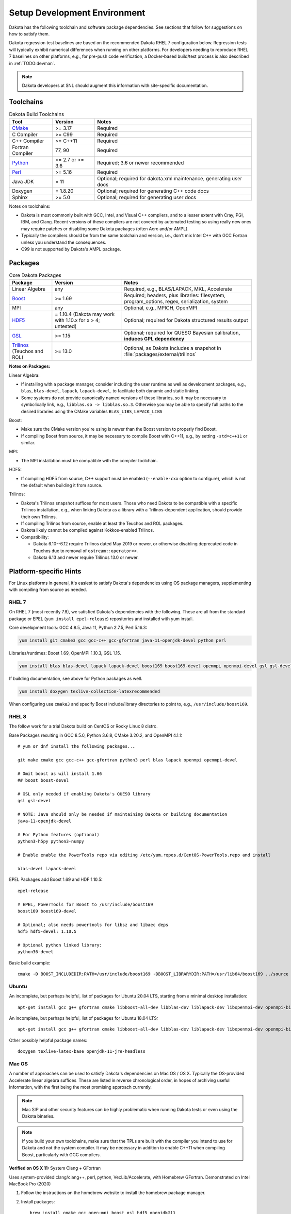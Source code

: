 .. _devenv:

"""""""""""""""""""""""""""""
Setup Development Environment
"""""""""""""""""""""""""""""

Dakota has the following toolchain and software package
dependencies. See sections that follow for suggestions on how to
satisfy them.

Dakota regression test baselines are based on the recommended Dakota
RHEL 7 configuration below. Regression tests will typically exhibit
numerical differences when running on other platforms. For developers
needing to reproduce RHEL 7 baselines on other platforms, e.g., for
pre-push code verification, a Docker-based build/test process is also
described in :ref:`TODO:devman`.

.. note::

   Dakota developers at SNL should augment this information with
   site-specific documentation.


==========
Toolchains
==========

.. list-table:: Dakota Build Toolchains
   :header-rows: 1

   * - Tool
     - Version
     - Notes
   * - `CMake <https://cmake.org/>`_
     - >= 3.17
     - Required
   * - C Compiler
     - >= C99
     - Required
   * - C++ Compiler
     - >= C++11
     - Required
   * - Fortran Compiler
     - 77, 90
     - Required
   * - `Python <https://www.python.org/>`_
     - >= 2.7 or >= 3.6
     - Required; 3.6 or newer recommended 
   * - `Perl <https://www.perl.org/>`_
     - >= 5.16
     - Required
   * - Java JDK
     - = 11
     - Optional; required for dakota.xml maintenance, generating user docs
   * - Doxygen
     - = 1.8.20
     - Optional; required for generating C++ code docs
   * - Sphinx
     - >= 5.0
     - Optional; required for generating user docs

Notes on toolchains:

- Dakota is most commonly built with GCC, Intel, and Visual C++
  compilers, and to a lesser extent with Cray, PGI, IBM, and
  Clang. Recent versions of these compilers are not covered by
  automated testing so using really new ones may require patches or
  disabling some Dakota packages (often Acro and/or AMPL).

- Typically the compilers should be from the same toolchain and
  version, i.e., don't mix Intel C++ with GCC Fortran unless you
  understand the consequences.

- C99 is not supported by Dakota's AMPL package.

========
Packages
========

.. list-table:: Core Dakota Packages
   :header-rows: 1

   * - Package
     - Version
     - Notes
   * - Linear Algebra
     - any
     - Required, e.g., BLAS/LAPACK, MKL, Accelerate
   * - `Boost <https://www.hdfgroup.org/>`_
     - >= 1.69
     - Required; headers, plus libraries: filesystem, program_options,
       regex, serialization, system
   * - MPI
     - any
     - Optional, e.g., MPICH, OpenMPI
   * - `HDF5 <https://www.hdfgroup.org/>`_
     - = 1.10.4 (Dakota may work with 1.10.x for x > 4; untested)
     - Optional; required for Dakota structured results output
   * - `GSL <https://www.hdfgroup.org/>`_
     - >= 1.15
     - Optional; required for QUESO Bayesian calibration, **induces
       GPL dependency**
   * - `Trilinos <https://www.boost.org/>`_ (Teuchos and ROL)
     - >= 13.0
     - Optional, as Dakota includes a snapshot in
       :file:`packages/external/trilinos`


**Notes on Packages:**

Linear Algebra:

- If installing with a package manager, consider including the user
  runtime as well as development packages, e.g., ``blas``,
  ``blas-devel``, ``lapack``, ``lapack-devel``, to facilitate both
  dynamic and static linking.

- Some systems do not provide canonically named versions of these
  libraries, so it may be necessary to symbolically link, e.g.,
  ``libblas.so -> libblas.so.3``. Otherwise you may be able to specify
  full paths to the desired libraries using the CMake variables
  ``BLAS_LIBS``, ``LAPACK_LIBS``

Boost:

- Make sure the CMake version you're using is newer than the Boost
  version to properly find Boost.

- If compiling Boost from source, it may be necessary to compile Boost
  with C++11, e.g., by setting ``-std=c++11`` or similar.

MPI:

- The MPI installation must be compatible with the compiler toolchain.

HDF5:

- If compiling HDF5 from source, C++ support must be enabled
  (``--enable-cxx`` option to configure), which is not the default when
  building it from source.

Trilinos:

- Dakota's Trilinos snapshot suffices for most users. Those who need
  Dakota to be compatible with a specific Trilinos installation, e.g.,
  when linking Dakota as a library with a Trilinos-dependent
  application, should provide their own Trilinos.

- If compiling Trilinos from source, enable at least the Teuchos and
  ROL packages.

- Dakota likely cannot be compiled against Kokkos-enabled Trilinos.

- Compatibility:

  * Dakota 6.10--6.12 require Trilinos dated May 2019 or newer, or
    otherwise disabling deprecated code in Teuchos due to removal of
    ``ostream::operator<<``.

  * Dakota 6.13 and newer require Trilinos 13.0 or newer.


=======================
Platform-specific Hints
=======================

For Linux platforms in general, it's easiest to satisfy Dakota's
dependencies using OS package managers, supplementing with compiling
from source as needed.

------
RHEL 7
------

On RHEL 7 (most recently 7.8), we satisfied Dakota's dependencies with
the following.  These are all from the standard package or EPEL (``yum
install epel-release``) repositories and installed with yum install.

Core development tools: GCC 4.8.5, Java 11, Python 2.7.5, Perl 5.16.3:

.. code-block::

   yum install git cmake3 gcc gcc-c++ gcc-gfortran java-11-openjdk-devel python perl


Libraries/runtimes: Boost 1.69, OpenMPI 1.10.3, GSL 1.15.

.. code-block::

   yum install blas blas-devel lapack lapack-devel boost169 boost169-devel openmpi openmpi-devel gsl gsl-devel


If building documentation, see above for Python packages as well.

.. code-block::
 
   yum install doxygen texlive-collection-latexrecommended

When configuring use ``cmake3`` and specify Boost include/library
directories to point to, e.g., ``/usr/include/boost169``.


------
RHEL 8
------

The follow work for a trial Dakota build on CentOS or Rocky Linux 8 distro.

Base Packages resulting in GCC 8.5.0, Python 3.6.8, CMake 3.20.2, and
OpenMPI 4.1.1::

   # yum or dnf install the following packages...
    
   git make cmake gcc gcc-c++ gcc-gfortran python3 perl blas lapack openmpi openmpi-devel
    
   # Omit boost as will install 1.66
   ## boost boost-devel
    
   # GSL only needed if enabling Dakota's QUESO library
   gsl gsl-devel
    
   # NOTE: Java should only be needed if maintaining Dakota or building documentation
   java-11-openjdk-devel
    
   # For Python features (optional)
   python3-h5py python3-numpy
    
   # Enable enable the PowerTools repo via editing /etc/yum.repos.d/CentOS-PowerTools.repo and install

   blas-devel lapack-devel

EPEL Packages add Boost 1.69 and HDF 1.10.5::

   epel-release
    
   # EPEL, PowerTools for Boost to /usr/include/boost169
   boost169 boost169-devel
    
   # Optional; also needs powertools for libsz and libaec deps
   hdf5 hdf5-devel: 1.10.5
    
   # Optional python linked library:
   python36-devel

Basic build example::

   cmake -D BOOST_INCLUDEDIR:PATH=/usr/include/boost169 -DBOOST_LIBRARYDIR:PATH=/usr/lib64/boost169 ../source


------
Ubuntu
------

An incomplete, but perhaps helpful, list of packages for Ubuntu 20.04
LTS, starting from a minimal desktop installation:

::

   apt-get install gcc g++ gfortran cmake libboost-all-dev libblas-dev liblapack-dev libopenmpi-dev openmpi-bin gsl-bin libgsl-dev python perl libhdf5-dev


An incomplete, but perhaps helpful, list of packages for Ubuntu 18.04
LTS:

::

   apt-get install gcc g++ gfortran cmake libboost-all-dev libblas-dev liblapack-dev libopenmpi-dev openmpi-bin gsl-bin libgsl-dev python perl


Other possibly helpful package names:

::

   doxygen texlive-latex-base openjdk-11-jre-headless 


-------
Mac OS
-------

A number of approaches can be used to satisfy Dakota's dependencies on
Mac OS / OS X. Typically the OS-provided Accelerate linear algebra
suffices. These are listed in reverse chronological order, in hopes of
archiving useful information, with the first being the most promising
approach currently.

.. note::

   Mac SIP and other security features can be highly problematic when
   running Dakota tests or even using the Dakota binaries.

.. note::

   If you build your own toolchains, make sure that the TPLs are built
   with the compiler you intend to use for Dakota and not the system
   compiler. It may be necessary in addition to enable C++11 when
   compiling Boost, particularly with GCC compilers.


**Verified on OS X 11:** System Clang + GFortran

Uses system-provided clang/clang++, perl, python, VecLib/Accelerate,
with Homebrew GFortran. Demonstrated on Intel MacBook Pro (2020)

1. Follow the instructions on the homebrew website to install the
   homebrew package manager.

2. Install packages:

   ::

      brew install cmake gcc open-mpi boost gsl hdf5 openjdk@11

3. Sample basic build:

   ::

      cmake -D CMAKE_C_COMPILER=clang -D CMAKE_CXX_COMPILER=clang++ -D CMAKE_Fortran_COMPILER=gfortran -D BOOST_ROOT:PATH=/usr/local -D DAKOTA_HAVE_MPI:BOOL=TRUE -D HAVE_QUESO:BOOL=TRUE -D DAKOTA_HAVE_GSL:BOOL=TRUE -D DAKOTA_HAVE_HDF5:BOOL=TRUE ../source



**Verified August 2020 (probably on OS X 10.15 Catalina):**

Follow the instructions on the homebrew website to install the
homebrew package manager.

- Install the desired version of gcc from homebrew::

     brew install gcc@7

Boost:

- Download a source package for Boost 1.69 and unpack it someplace.
- Follow the instructions on the Boost website to build Boost.Build.
- Create ~/user-config.jam with the following in it. (Switch gcc-7 to the desired version, if different)::

     using darwin : : gcc-7 : <cxxflags>"-std=c++11" ;

- At the top of the boost source directory, invoke b2 with the following options, being sure to replace/set ``$INSTALL_PATH`` and ``$BUILD_PATH`` to something convenient::

     b2 link=static --without-python define=_GLIBCXX_USE_CXX11_ABI=1 --prefix=$INSTALL_PATH --build-dir=$BUILD_PATH install


HDF5::

   export CXX=<homebrew C++ compiler>
   export CC=<homebrew C compiler>
   export CXXFLAGS='-std=c++11 -D_GLIBCXX_USE_CXX11_ABI=1'
   ./configure --enable-cxx --prefix=<install location>
   make install


.. note::

   When building Dakota with C++11, CMake
   ``-D_GLIBCXX_USE_CXX11_ABI=1`` by default. You can see this by
   running `make VERBOSE=1`. This define is `explained here
   <https://gcc.gnu.org/onlinedocs/libstdc++/manual/using_dual_abi.html>`_. The
   above configuration produces a compatible Boost build.

   Alternately, one might be able to explicitly turning it off by
   adding ``-D_GLIBCXX_USE_CXX11_ABI=0`` to ``CMAKE_CXX_FLAGS``; CMake
   is smart enough to pass that option to the compiler only once, with
   it set to 0. Which of these is the best approach, building with the
   define turned on or off, is unclear. Things just need to be
   consistent.

**Verified on OS X 10.12:** All homebrew approach. 

1. Follow the instructions on the homebrew website to install the
   homebrew package manager.

2. Install gcc@5, which includes all needed compilers, with the
   command

   ::

      brew install gcc@5

3. Install CMake with the command

   ::

      brew install cmake

4. Install Boost 1.55. It is necessary to instruct brew to build Boost
   from source using the gcc-5 compiler.

   ::

      brew install --build-from-source --cc=gcc-5 boost@1.55

5. Optional (needed for message-passing parallelism): Install OpenMPI
   1.6, building it from source, too.

   ::

      brew install --build-from-source --cc=gcc-5 open-mpi@1.6

6. Optional (needed to use bayes_calibration queso): GSL 1.16 from
   source.

   ::
   
      brew install --build-from-source --cc=gcc-5 gsl@1.16


**Verified on OS X 10.9 -- 10.12:** CMake from DMG, XCode, GCC
compilers from http://hpc.sourceforge.net. Use them to build Boost,
OpenMPI, and GSL from source.

-------
Windows
-------

We regularly compile 64-bit Dakota binaries on Windows 10 64-bit with
the following tools:

- CMake: install using Windows installer from http://cmake.org
- Microsoft Visual Studio Community 2019, update 11 (version 16.11)
- Intel Fortran: Intel Parallel Studio XE 2020, update 4 to work with MSVS
- Python 3.10.6 
- Strawberry Perl 5.32.1.1
- Eclipse Temurin JDK 11 (LTS) HotSpot

And packages:

- BLAS/LAPACK: reference LAPACK 3.10.1 built statically with
  MSVS/Intel Fortran, e.g., ``cmake -G "Visual Studio 16 2019" -A
  x64 -D BUILD_SHARED_LIBS=FALSE``
- Boost 1.71.0 binary package for MSVC 14.2
- HDF5 1.10.8 built statically with MSVS
